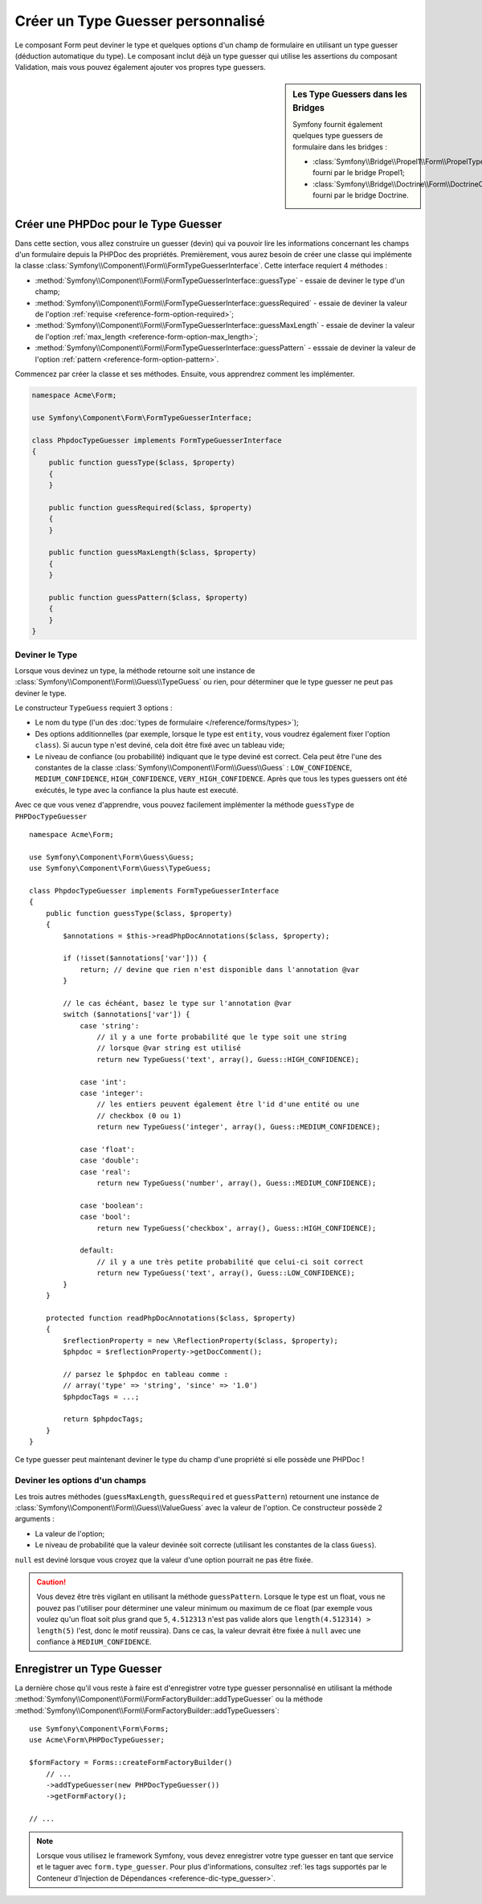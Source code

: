 .. index::
    single: Forms; Custom Type Guesser

Créer un Type Guesser personnalisé
==================================

Le composant Form peut deviner le type et quelques options d'un champ de
formulaire en utilisant un type guesser (déduction automatique du type). Le composant
inclut déjà un type guesser qui utilise les assertions du composant
Validation, mais vous pouvez également ajouter vos propres type guessers.

.. sidebar:: Les Type Guessers dans les Bridges

    Symfony fournit également quelques type guessers de formulaire dans les bridges :

    * :class:`Symfony\\Bridge\\Propel1\\Form\\PropelTypeGuesser` fourni par
      le bridge Propel1;
    * :class:`Symfony\\Bridge\\Doctrine\\Form\\DoctrineOrmTypeGuesser`
      fourni par le bridge Doctrine.

Créer une PHPDoc pour le Type Guesser
-------------------------------------

Dans cette section, vous allez construire un guesser (devin) qui va pouvoir
lire les informations concernant les champs d'un formulaire depuis la PHPDoc
des propriétés. Premièrement, vous aurez besoin de créer une classe qui implémente
la classe :class:`Symfony\\Component\\Form\\FormTypeGuesserInterface`.
Cette interface requiert 4 méthodes :

* :method:`Symfony\\Component\\Form\\FormTypeGuesserInterface::guessType` -
  essaie de deviner le type d'un champ;
* :method:`Symfony\\Component\\Form\\FormTypeGuesserInterface::guessRequired` -
  essaie de deviner la valeur de l'option :ref:`requise <reference-form-option-required>`;
* :method:`Symfony\\Component\\Form\\FormTypeGuesserInterface::guessMaxLength` -
  essaie de deviner la valeur de l'option :ref:`max_length <reference-form-option-max_length>`;
* :method:`Symfony\\Component\\Form\\FormTypeGuesserInterface::guessPattern` -
  esssaie de deviner la valeur de l'option :ref:`pattern <reference-form-option-pattern>`.

Commencez par créer la classe et ses méthodes. Ensuite, vous apprendrez comment les implémenter.

.. code-block:: php

    namespace Acme\Form;

    use Symfony\Component\Form\FormTypeGuesserInterface;

    class PhpdocTypeGuesser implements FormTypeGuesserInterface
    {
        public function guessType($class, $property)
        {
        }

        public function guessRequired($class, $property)
        {
        }

        public function guessMaxLength($class, $property)
        {
        }

        public function guessPattern($class, $property)
        {
        }
    }

Deviner le Type
~~~~~~~~~~~~~~~

Lorsque vous devinez un type, la méthode retourne soit une instance
de :class:`Symfony\\Component\\Form\\Guess\\TypeGuess` ou rien, pour
déterminer que le type guesser ne peut pas deviner le type.

Le constructeur ``TypeGuess`` requiert 3 options :

* Le nom du type (l'un des :doc:`types de formulaire </reference/forms/types>`);
* Des options additionnelles (par exemple, lorsque le type est ``entity``,
  vous voudrez également fixer l'option ``class``). Si aucun type n'est
  deviné, cela doit être fixé avec un tableau vide;
* Le niveau de confiance (ou probabilité) indiquant que le type deviné
  est correct. Cela peut être l'une des constantes de la classe
  :class:`Symfony\\Component\\Form\\Guess\\Guess` : ``LOW_CONFIDENCE``,
  ``MEDIUM_CONFIDENCE``, ``HIGH_CONFIDENCE``, ``VERY_HIGH_CONFIDENCE``. Après
  que tous les types guessers ont été exécutés, le type avec la confiance
  la plus haute est executé.

Avec ce que vous venez d'apprendre, vous pouvez facilement implémenter la méthode
``guessType`` de ``PHPDocTypeGuesser`` ::

    namespace Acme\Form;

    use Symfony\Component\Form\Guess\Guess;
    use Symfony\Component\Form\Guess\TypeGuess;

    class PhpdocTypeGuesser implements FormTypeGuesserInterface
    {
        public function guessType($class, $property)
        {
            $annotations = $this->readPhpDocAnnotations($class, $property);

            if (!isset($annotations['var'])) {
                return; // devine que rien n'est disponible dans l'annotation @var
            }

            // le cas échéant, basez le type sur l'annotation @var
            switch ($annotations['var']) {
                case 'string':
                    // il y a une forte probabilité que le type soit une string
                    // lorsque @var string est utilisé
                    return new TypeGuess('text', array(), Guess::HIGH_CONFIDENCE);

                case 'int':
                case 'integer':
                    // les entiers peuvent également être l'id d'une entité ou une
                    // checkbox (0 ou 1)
                    return new TypeGuess('integer', array(), Guess::MEDIUM_CONFIDENCE);

                case 'float':
                case 'double':
                case 'real':
                    return new TypeGuess('number', array(), Guess::MEDIUM_CONFIDENCE);

                case 'boolean':
                case 'bool':
                    return new TypeGuess('checkbox', array(), Guess::HIGH_CONFIDENCE);

                default:
                    // il y a une très petite probabilité que celui-ci soit correct
                    return new TypeGuess('text', array(), Guess::LOW_CONFIDENCE);
            }
        }

        protected function readPhpDocAnnotations($class, $property)
        {
            $reflectionProperty = new \ReflectionProperty($class, $property);
            $phpdoc = $reflectionProperty->getDocComment();

            // parsez le $phpdoc en tableau comme :
            // array('type' => 'string', 'since' => '1.0')
            $phpdocTags = ...;

            return $phpdocTags;
        }
    }

Ce type guesser peut maintenant deviner le type du champ d'une propriété
si elle possède une PHPDoc !

Deviner les options d'un champs
~~~~~~~~~~~~~~~~~~~~~~~~~~~~~~~

Les trois autres méthodes (``guessMaxLength``, ``guessRequired`` et
``guessPattern``) retournent une instance de
:class:`Symfony\\Component\\Form\\Guess\\ValueGuess` avec la valeur de
l'option. Ce constructeur possède 2 arguments :

* La valeur de l'option;
* Le niveau de probabilité que la valeur devinée soit correcte (utilisant
  les constantes de la class ``Guess``).

``null`` est deviné lorsque vous croyez que la valeur d'une option pourrait
ne pas être fixée.

.. caution::

    Vous devez être très vigilant en utilisant la méthode ``guessPattern``.
    Lorsque le type est un float, vous ne pouvez pas l'utiliser pour déterminer
    une valeur minimum ou maximum de ce float (par exemple vous voulez qu'un
    float soit plus grand que ``5``, ``4.512313`` n'est pas valide alors que
    ``length(4.512314) > length(5)`` l'est, donc le motif reussira). Dans
    ce cas, la valeur devrait être fixée à ``null`` avec une confiance
    à ``MEDIUM_CONFIDENCE``.

Enregistrer un Type Guesser
---------------------------

La dernière chose qu'il vous reste à faire est d'enregistrer votre type guesser
personnalisé en utilisant la méthode
:method:`Symfony\\Component\\Form\\FormFactoryBuilder::addTypeGuesser` ou la méthode
:method:`Symfony\\Component\\Form\\FormFactoryBuilder::addTypeGuessers`::

    use Symfony\Component\Form\Forms;
    use Acme\Form\PHPDocTypeGuesser;

    $formFactory = Forms::createFormFactoryBuilder()
        // ...
        ->addTypeGuesser(new PHPDocTypeGuesser())
        ->getFormFactory();

    // ...

.. note::

    Lorsque vous utilisez le framework Symfony, vous devez enregistrer votre type guesser
    en tant que service et le taguer avec ``form.type_guesser``. Pour plus d'informations,
    consultez :ref:`les tags supportés par le Conteneur d'Injection de Dépendances <reference-dic-type_guesser>`.
